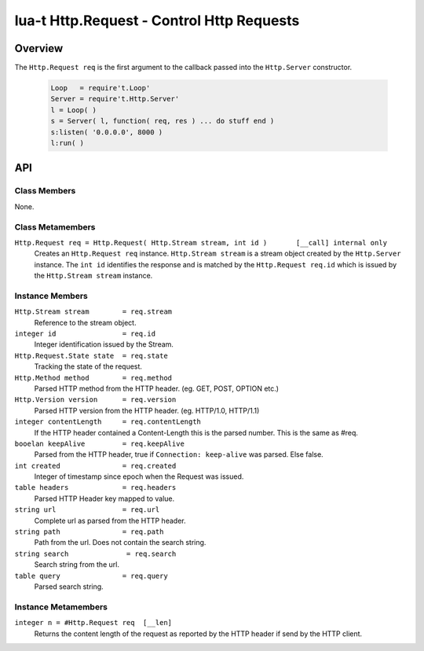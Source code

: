 lua-t Http.Request - Control Http Requests
++++++++++++++++++++++++++++++++++++++++++


Overview
========

The ``Http.Request req`` is the first argument to the callback passed into
the ``Http.Server`` constructor.

  .. code:: lua

   Loop   = require't.Loop'
   Server = require't.Http.Server'
   l = Loop( )
   s = Server( l, function( req, res ) ... do stuff end )
   s:listen( '0.0.0.0', 8000 )
   l:run( )


API
===

Class Members
-------------

None.


Class Metamembers
-----------------

``Http.Request req = Http.Request( Http.Stream stream, int id )       [__call] internal only``
  Creates an ``Http.Request req`` instance.  ``Http.Stream stream`` is a
  stream object created by the ``Http.Server`` instance.  The ``int id``
  identifies the response and is matched by the ``Http.Request req.id``
  which is issued by the ``Http.Stream stream`` instance.


Instance Members
----------------

``Http.Stream stream        = req.stream``
  Reference to the stream object.

``integer id                = req.id``
  Integer identification issued by the Stream.

``Http.Request.State state  = req.state``
  Tracking the state of the request.

``Http.Method method        = req.method``
  Parsed HTTP method from the HTTP header. (eg. GET, POST, OPTION etc.)

``Http.Version version      = req.version``
  Parsed HTTP version from the HTTP header. (eg. HTTP/1.0, HTTP/1.1)

``integer contentLength     = req.contentLength``
  If the HTTP header contained a Content-Length this is the parsed number.
  This is the same as #req.

``booelan keepAlive         = req.keepAlive``
  Parsed from the HTTP header, true if ``Connection: keep-alive`` was
  parsed. Else false.

``int created               = req.created``
  Integer of timestamp since epoch when the Request was issued.

``table headers             = req.headers``
  Parsed HTTP Header key mapped to value.

``string url                = req.url``
  Complete url as parsed from the HTTP header.

``string path               = req.path``
  Path from the url. Does not contain the search string.

``string search              = req.search``
  Search string from the url.

``table query               = req.query``
  Parsed search string.

Instance Metamembers
--------------------

``integer n = #Http.Request req  [__len]``
  Returns the content length of the request as reported by the HTTP header
  if send by the HTTP client.
